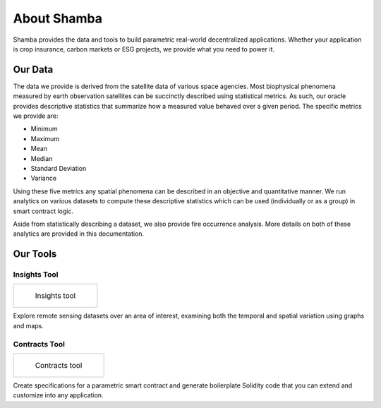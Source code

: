 ============
About Shamba
============

Shamba provides the data and tools to build parametric real-world decentralized applications. Whether your application is crop insurance, carbon markets or ESG projects, we provide what you need to power it.

Our Data
--------

The data we provide is derived from the satellite data of various space agencies. Most biophysical phenomena measured by earth observation satellites can be succinctly described using statistical metrics. As such, our oracle provides descriptive statistics that summarize how a measured value behaved over a given period. The specific metrics we provide are:

- Minimum
- Maximum
- Mean
- Median
- Standard Deviation
- Variance

Using these five metrics any spatial phenomena can be described in an objective and quantitative manner. We run analytics on various datasets to compute these descriptive statistics which can be used (individually or as a group) in smart contract logic.

Aside from statistically describing a dataset, we also provide fire occurrence analysis. More details on both of these analytics are provided in this documentation.


Our Tools
---------

Insights Tool
^^^^^^^^^^^^^

.. list-table:: 

    *   -   .. figure:: _static/si_2.png
                :target: insights_tool.html

                Insights tool

Explore remote sensing datasets over an area of interest, examining both the temporal and spatial variation using graphs and maps.


Contracts Tool
^^^^^^^^^^^^^^

.. list-table:: 

    *   -   .. figure:: _static/defi_smart_code.png
                :target: defi_tool.html

                Contracts tool

Create specifications for a parametric smart contract and generate boilerplate Solidity code that you can extend and customize into any application.
